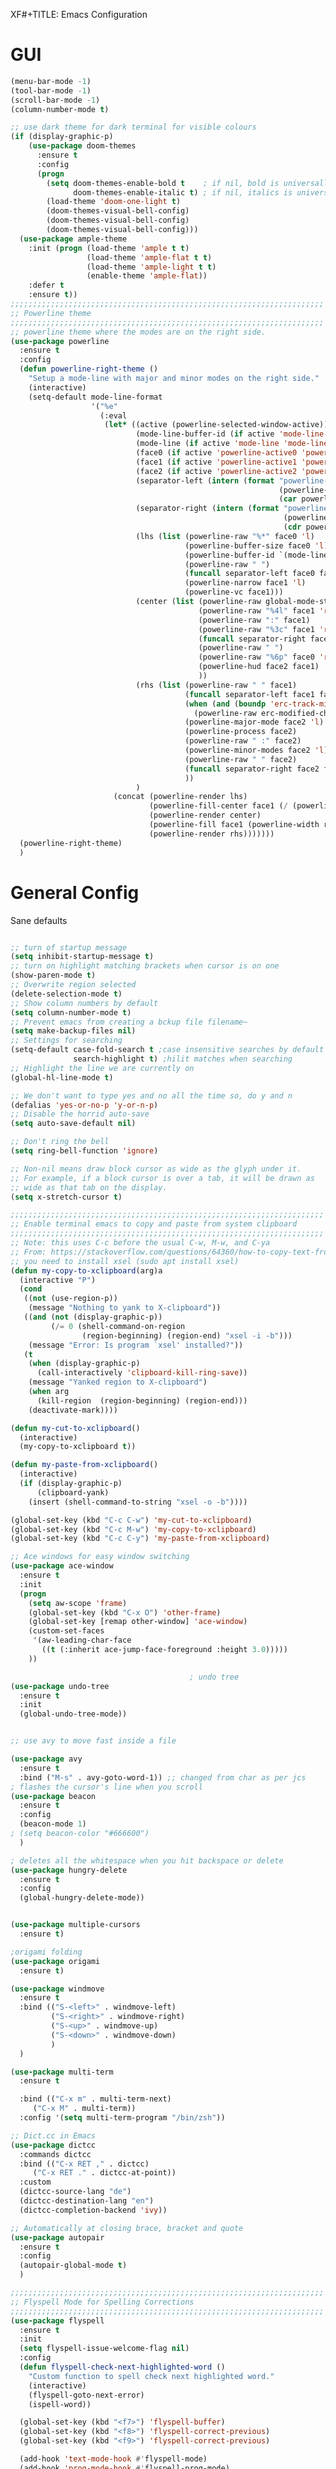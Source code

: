 XF#+TITLE: Emacs Configuration
#+AUTHOR: Simon


* GUI

#+BEGIN_SRC emacs-lisp
  (menu-bar-mode -1)
  (tool-bar-mode -1)
  (scroll-bar-mode -1)
  (column-number-mode t)

  ;; use dark theme for dark terminal for visible colours
  (if (display-graphic-p)
      (use-package doom-themes
        :ensure t
        :config
        (progn
          (setq doom-themes-enable-bold t    ; if nil, bold is universally disabled
                doom-themes-enable-italic t) ; if nil, italics is universally disabled
          (load-theme 'doom-one-light t)
          (doom-themes-visual-bell-config)
          (doom-themes-visual-bell-config)
          (doom-themes-visual-bell-config)))
    (use-package ample-theme
      :init (progn (load-theme 'ample t t)
                   (load-theme 'ample-flat t t)
                   (load-theme 'ample-light t t)
                   (enable-theme 'ample-flat))
      :defer t
      :ensure t))
  ;;;;;;;;;;;;;;;;;;;;;;;;;;;;;;;;;;;;;;;;;;;;;;;;;;;;;;;;;;;;;;;;;;;;;;
  ;; Powerline theme
  ;;;;;;;;;;;;;;;;;;;;;;;;;;;;;;;;;;;;;;;;;;;;;;;;;;;;;;;;;;;;;;;;;;;;;;
  ;; powerline theme where the modes are on the right side.
  (use-package powerline
    :ensure t
    :config
    (defun powerline-right-theme ()
      "Setup a mode-line with major and minor modes on the right side."
      (interactive)
      (setq-default mode-line-format
                    '("%e"
                      (:eval
                       (let* ((active (powerline-selected-window-active))
                              (mode-line-buffer-id (if active 'mode-line-buffer-id 'mode-line-buffer-id-inactive))
                              (mode-line (if active 'mode-line 'mode-line-inactive))
                              (face0 (if active 'powerline-active0 'powerline-inactive0))
                              (face1 (if active 'powerline-active1 'powerline-inactive1))
                              (face2 (if active 'powerline-active2 'powerline-inactive2))
                              (separator-left (intern (format "powerline-%s-%s"
                                                              (powerline-current-separator)
                                                              (car powerline-default-separator-dir))))
                              (separator-right (intern (format "powerline-%s-%s"
                                                               (powerline-current-separator)
                                                               (cdr powerline-default-separator-dir))))
                              (lhs (list (powerline-raw "%*" face0 'l)
                                         (powerline-buffer-size face0 'l)
                                         (powerline-buffer-id `(mode-line-buffer-id ,face0) 'l)
                                         (powerline-raw " ")
                                         (funcall separator-left face0 face1)
                                         (powerline-narrow face1 'l)
                                         (powerline-vc face1)))
                              (center (list (powerline-raw global-mode-string face1 'r)
                                            (powerline-raw "%4l" face1 'r)
                                            (powerline-raw ":" face1)
                                            (powerline-raw "%3c" face1 'r)
                                            (funcall separator-right face1 face0)
                                            (powerline-raw " ")
                                            (powerline-raw "%6p" face0 'r)
                                            (powerline-hud face2 face1)
                                            ))
                              (rhs (list (powerline-raw " " face1)
                                         (funcall separator-left face1 face2)
                                         (when (and (boundp 'erc-track-minor-mode) erc-track-minor-mode)
                                           (powerline-raw erc-modified-channels-object face2 'l))
                                         (powerline-major-mode face2 'l)
                                         (powerline-process face2)
                                         (powerline-raw " :" face2)
                                         (powerline-minor-modes face2 'l)
                                         (powerline-raw " " face2)
                                         (funcall separator-right face2 face1)
                                         ))
                              )
                         (concat (powerline-render lhs)
                                 (powerline-fill-center face1 (/ (powerline-width center) 2.0))
                                 (powerline-render center)
                                 (powerline-fill face1 (powerline-width rhs))
                                 (powerline-render rhs)))))))
    (powerline-right-theme)
    )

#+END_SRC

* General Config
  
Sane defaults
 #+BEGIN_SRC emacs-lisp

   ;; turn of startup message
   (setq inhibit-startup-message t)
   ;; turn on highlight matching brackets when cursor is on one
   (show-paren-mode t)
   ;; Overwrite region selected
   (delete-selection-mode t)
   ;; Show column numbers by default
   (setq column-number-mode t)
   ;; Prevent emacs from creating a bckup file filename~
   (setq make-backup-files nil)
   ;; Settings for searching
   (setq-default case-fold-search t ;case insensitive searches by default
                 search-highlight t) ;hilit matches when searching
   ;; Highlight the line we are currently on
   (global-hl-line-mode t)

   ;; We don't want to type yes and no all the time so, do y and n
   (defalias 'yes-or-no-p 'y-or-n-p)
   ;; Disable the horrid auto-save
   (setq auto-save-default nil)

   ;; Don't ring the bell
   (setq ring-bell-function 'ignore)

#+END_SRC

#+BEGIN_SRC emacs-lisp
;; Non-nil means draw block cursor as wide as the glyph under it.
;; For example, if a block cursor is over a tab, it will be drawn as
;; wide as that tab on the display.
(setq x-stretch-cursor t)

;;;;;;;;;;;;;;;;;;;;;;;;;;;;;;;;;;;;;;;;;;;;;;;;;;;;;;;;;;;;;;;;;;;;;;
;; Enable terminal emacs to copy and paste from system clipboard
;;;;;;;;;;;;;;;;;;;;;;;;;;;;;;;;;;;;;;;;;;;;;;;;;;;;;;;;;;;;;;;;;;;;;;
;; Note: this uses C-c before the usual C-w, M-w, and C-ya
;; From: https://stackoverflow.com/questions/64360/how-to-copy-text-from-emacs-to-another-application-on-linux
;; you need to install xsel (sudo apt install xsel)
(defun my-copy-to-xclipboard(arg)a
  (interactive "P")
  (cond
   ((not (use-region-p))
    (message "Nothing to yank to X-clipboard"))
   ((and (not (display-graphic-p))
         (/= 0 (shell-command-on-region
                (region-beginning) (region-end) "xsel -i -b")))
    (message "Error: Is program `xsel' installed?"))
   (t
    (when (display-graphic-p)
      (call-interactively 'clipboard-kill-ring-save))
    (message "Yanked region to X-clipboard")
    (when arg
      (kill-region  (region-beginning) (region-end)))
    (deactivate-mark))))

(defun my-cut-to-xclipboard()
  (interactive)
  (my-copy-to-xclipboard t))

(defun my-paste-from-xclipboard()
  (interactive)
  (if (display-graphic-p)
      (clipboard-yank)
    (insert (shell-command-to-string "xsel -o -b"))))

(global-set-key (kbd "C-c C-w") 'my-cut-to-xclipboard)
(global-set-key (kbd "C-c M-w") 'my-copy-to-xclipboard)
(global-set-key (kbd "C-c C-y") 'my-paste-from-xclipboard)

;; Ace windows for easy window switching
(use-package ace-window
  :ensure t
  :init
  (progn
    (setq aw-scope 'frame)
    (global-set-key (kbd "C-x O") 'other-frame)
    (global-set-key [remap other-window] 'ace-window)
    (custom-set-faces
     '(aw-leading-char-face
       ((t (:inherit ace-jump-face-foreground :height 3.0))))) 
    ))

                                        ; undo tree
(use-package undo-tree
  :ensure t
  :init
  (global-undo-tree-mode))


;; use avy to move fast inside a file

(use-package avy
  :ensure t
  :bind ("M-s" . avy-goto-word-1)) ;; changed from char as per jcs
; flashes the cursor's line when you scroll
(use-package beacon
  :ensure t
  :config
  (beacon-mode 1)
; (setq beacon-color "#666600")
  )

; deletes all the whitespace when you hit backspace or delete
(use-package hungry-delete
  :ensure t
  :config
  (global-hungry-delete-mode))


(use-package multiple-cursors
  :ensure t)

;origami folding
(use-package origami
  :ensure t)

(use-package windmove
  :ensure t
  :bind (("S-<left>" . windmove-left)
         ("S-<right>" . windmove-right)
         ("S-<up>" . windmove-up)
         ("S-<down>" . windmove-down)
         )
  )

(use-package multi-term
  :ensure t
  
  :bind (("C-x m" . multi-term-next)
	 ("C-x M" . multi-term))
  :config '(setq multi-term-program "/bin/zsh"))

;; Dict.cc in Emacs
(use-package dictcc
  :commands dictcc
  :bind (("C-x RET ," . dictcc)
	 ("C-x RET ." . dictcc-at-point))
  :custom
  (dictcc-source-lang "de")
  (dictcc-destination-lang "en")
  (dictcc-completion-backend 'ivy))

;; Automatically at closing brace, bracket and quote
(use-package autopair
  :ensure t
  :config
  (autopair-global-mode t)
  )

;;;;;;;;;;;;;;;;;;;;;;;;;;;;;;;;;;;;;;;;;;;;;;;;;;;;;;;;;;;;;;;;;;;;;;
;; Flyspell Mode for Spelling Corrections
;;;;;;;;;;;;;;;;;;;;;;;;;;;;;;;;;;;;;;;;;;;;;;;;;;;;;;;;;;;;;;;;;;;;;;
(use-package flyspell
  :ensure t
  :init
  (setq flyspell-issue-welcome-flag nil)
  :config
  (defun flyspell-check-next-highlighted-word ()
    "Custom function to spell check next highlighted word."
    (interactive)
    (flyspell-goto-next-error)
    (ispell-word))

  (global-set-key (kbd "<f7>") 'flyspell-buffer)
  (global-set-key (kbd "<f8>") 'flyspell-correct-previous)
  (global-set-key (kbd "<f9>") 'flyspell-correct-previous)

  (add-hook 'text-mode-hook #'flyspell-mode)
  (add-hook 'prog-mode-hook #'flyspell-prog-mode)
  )
(use-package flyspell-correct-ivy
  :ensure t
  :after flyspell)

(use-package which-key
:ensure t
:config (which-key-mode))

(use-package rainbow-mode
:ensure t)

(use-package epresent :ensure t)

#+END_SRC


* PDF-Tools
some tweaks from http://pragmaticemacs.com/emacs/even-more-pdf-tools-tweaks/

| C-s        | search file     |
| h          | annot-highlight |
| t          | annot-text      |
| D          | annot-delet     |
| <return>   | annot-commit    |
| <S-return> | annot-newline   |

#+BEGIN_SRC emacs-lisp
    ;; wrapper for save-buffer ignoring arguments
    (defun sim/save-buffer-no-args ()
      "Save buffer ignoring arguments"
      (save-buffer))

    (use-package pdf-tools
      :pin manual ;;manually update
      :config
      ;; initialise
      (pdf-tools-install)
      (setq-default pdf-view-display-size 'fit-page)
      ;; automatically annotate highlights
      (setq pdf-annot-activate-created-annotations t)
      ;; use isearch instead of swiper
      (define-key pdf-view-mode-map (kbd "C-s") 'isearch-forward)
      ;; turn off cua so copy works
      (add-hook 'pdf-view-mode-hook (lambda () (cua-mode 0)))
      ;; more fine-grained zooming
      (setq pdf-view-resize-factor 1.1)
      ;; keyboard shortcuts
      (define-key pdf-view-mode-map (kbd "h") 'pdf-annot-add-highlight-markup-annotation)
      (define-key pdf-view-mode-map (kbd "t") 'pdf-annot-add-text-annotation)
      (define-key pdf-view-mode-map (kbd "D") 'pdf-annot-delete)
      ;; wait until map is available
      (with-eval-after-load "pdf-annot"
        (define-key pdf-annot-edit-contents-minor-mode-map (kbd "<return>") 'pdf-annot-edit-contents-commit)
        (define-key pdf-annot-edit-contents-minor-mode-map (kbd "<S-return>") 'newline)
        ;; save after adding comment
        (advice-add 'pdf-annot-edit-contents-commit :after 'sim/save-buffer-no-args)))
#+END_SRC


* Latex


#+BEGIN_SRC emacs-lisp
(use-package company-auctex
:ensure t  
:defer t
  :init
  (add-hook 'LaTeX-mode-hook 'company-auctex-init))

(use-package tex
  :defer t
  :init
  (setq TeX-auto-save t
        TeX-parse-self t
        TeX-syntactic-comment t
        TeX-PDF-mode t
        ;; Synctex support
        TeX-source-correlate-mode t
        TeX-source-correlate-start-server nil
        ;; Setup reftex style (RefTeX is supported through extension)
        reftex-use-fonts t
        ;; Don't insert line-break at inline math
        LaTeX-fill-break-at-separators nil)
  (defvar latex-nofill-env '("equation"
                             "equation*"
                             "align"
                             "align*"
                             "tabular"
                             "tikzpicture")
    "List of environment names in which `auto-fill-mode' will be inhibited.")
  (add-hook 'LaTeX-mode-hook 'latex/auto-fill-mode)
  (add-hook 'LaTeX-mode-hook 'latex-math-mode)
  (add-hook 'LaTeX-mode-hook 'flyspell-mode)

  :config
  ;; (defun my/latex-mode-defaults ()
  ;;   (visual-line-mode +1)
  ;;   (yas-minor-mode -1))

  (defun latex//autofill ()
    "Check whether the pointer is ucrrently inside on the
environments described in `latex-nofill-env' and if so, inhibits
the automatic filling of the current paragraph."
    (let ((do-auto-fill t)
          (current-environment "")
          (level 0))
      (while (and do-auto-fill (not (string= current-environment "document")))
        (setq level (1+ level)
              current-environment (LaTeX-current-environment level)
              do-auto-fill (not (member current-environment latex-nofill-env))))
      (when do-auto-fill
        (do-auto-fill))))

  (defun latex/auto-fill-mode ()
    "Toggle uato-fill-mode using the custom auto-fill function."
    (interactive)
    (auto-fill-mode)
    (setq auto-fill-function 'latex//autofill))

  ;; (add-hook 'LaTeX-mode-hook 'turn-on-cdlatex)
  ;; (add-to-list 'auto-mode-alist '("\\.l[gh]s\\'" . tex-mode))

  (when (eq system-type 'darwin)
    (setq TeX-view-program-selection
          '((output-dvi "DVI Viewer")
            (output-pdf "PDF Viewer")
            (output-html "HTML Viewer")))

    (setq TeX-view-program-list
          '(("DVI Viewer" "open %o")
            ("PDF Viewer" "open %o")
            ("HTML Viewer" "open %o")))))

#+END_SRC



* Org-mode

#+BEGIN_SRC emacs-lisp
(global-set-key (kbd "C-c c") 'org-capture)
(global-set-key (kbd "C-c a") 'org-agenda)

(define-key org-mode-map (kbd "C-c C-.") 'org-time-stamp-inactive)

(setq org-modules (cons 'org-habit org-modules))

(use-package org-bullets
  :ensure t
  :config
  (add-hook 'org-mode-hook (lambda () (org-bullets-mode 1))))

(custom-set-variables
 '(org-directory "~/org")
 '(org-mobile-directory "~/org")
 '(org-default-notes-file (concat org-directory "/notes.org"))
 '(org-export-html-postamble nil)
 '(org-hide-leading-stars t)
 '(org-startup-folded (quote overview))
 '(org-startup-indented t)
 )


(setq org-agenda-custom-commands
      '(("c" "Simple agenda view"
         ((agenda "")
          (alltodo "")))))

(setq org-agenda-custom-commands
      '(("d" "Daily agenda and all TODOs"
         ((tags "PRIORITY=\"A\""
                ((org-agenda-skip-function '(org-agenda-skip-entry-if 'todo 'done))
                 (org-agenda-overriding-header "High-priority unfinished tasks:")))
          (agenda "" ((org-agenda-ndays 1)))
          (alltodo ""
                   ((org-agenda-skip-function '(or (air-org-skip-subtree-if-habit)
                                                   (air-org-skip-subtree-if-priority ?A)
                                                   (org-agenda-skip-if nil '(scheduled deadline))))
                    (org-agenda-overriding-header "ALL normal priority tasks:"))))
         ((org-agenda-compact-blocks t)))))

(setq org-agenda-files (list "~/org/secretary.org" "~/org/notes.org"))

(setq org-capture-templates
      '(("a" "Appointment" entry (file+headline  "~/org/secretary.org" "Appointment")
	 "* %?\n\n%^T\n\n:PROPERTIES:\n\n:END:\n\n")
	("t" "To Do Item" entry (file+headline "~/org/secretary.org" "Tasks")
	 "* TODO %?\n%u" :prepend t)
	("n" "Note" entry (file "~/org/notes.org")
	 "* %?\n%u" :prepend t)
        ))

(defadvice org-capture-finalize 
    (after delete-capture-frame activate)  
  "Advise capture-finalize to close the frame."  
  (if (equal "capture" (frame-parameter nil 'name))  
      (delete-frame)))

(defadvice org-capture-destroy 
    (after delete-capture-frame activate)  
  "Advise capture-destroy to close the frame."  
  (if (equal "capture" (frame-parameter nil 'name))  
      (delete-frame)))  

(use-package noflet
  :ensure t )
(defun make-capture-frame ()
  "Create a new frame and run 'org-capture'."
  (interactive)
  (make-frame '((name . "capture")))
  (select-frame-by-name "capture")
  (delete-other-windows)
  (noflet ((switch-to-buffer-other-window (buf) (switch-to-buffer buf)))
    (org-capture)))


(use-package org-download 
  :ensure t
  :after org
  :config
  (setq-default org-download-heading-lvl nil)
   ;;; to get rid of the #+DOWNLOADED part
  (setq-default org-download-image-dir "~/org/img/")
  (setq org-download-annotate-function (lambda (_) ""))
  (setq org-download-method 'attach)
  )

                                        ; to make notes to pdf using org-mode
                                        ;
(use-package org-noter
  :ensure t
  :config
  (setq-default org-noter-default-notes-file-names '("~/org/notes.org")
                org-noter-hide-other t
		org-noter))

;(use-package org-babel)


(use-package org-habit)

(use-package ob-python)

(use-package ob-ipython
:ensure t
  :config
  ;; for now I am disabling elpy only ob-ipython minor mode
  ;; what we should actually do, is just to ensure that
  ;; ob-ipython's company backend comes before elpy's (TODO)
  (add-hook 'ob-ipython-mode-hookp
            (lambda ()
              (elpy-mode 0)
              (company-mode 1)))
;  (add-to-list 'company-backends 'company-ob-ipython)
  (add-to-list 'org-latex-minted-langs '(ipython "python")))

;; active Babel languages
(org-babel-do-load-languages
 'org-babel-load-languages
 '((python . t)
   (ipython . t)
   (emacs-lisp . t)
   (C . t)))

#+END_SRC


* Ivy

#+BEGIN_SRC emacs-lisp
(use-package ivy
  :ensure t
  :config
  (require 'ivy)
  (ivy-mode t)
  (setq ivy-use-virtual-buffers t)
  (setq enable-recursive-minibuffers t)
  (setq ivy-wrap t)
  (global-set-key (kbd "C-c C-r") 'ivy-resume)
  ;; Show #/total when scrolling buffers
  (setq ivy-count-format "%d/%d ")
  )

(use-package swiper
  :ensure t
  :bind (("C-s" . swiper)
         ("C-r" . swiper))
  )
#+END_SRC


* Programming

#+BEGIN_SRC emacs-lisp
  (use-package elpy
    :ensure t
    :disabled
    :init
    (with-eval-after-load 'python
      (elpy-enable)
      (elpy-use-ipython)
      (delete 'elpy-module-highlight-indentation elpy-modules)))

  ;; Snippets
  (use-package yasnippet
    :ensure t
    :diminish yas-minor-mode
    :init (yas-global-mode t))

  ;; Autocomplete
  (use-package company
    :ensure t
    :defer 10
    :diminish company-mode
    :bind (:map company-active-map
                ("M-j" . company-select-next)
                ("M-k" . company-select-previous))
    :preface
    ;; enable yasnippet everywhere
    (defvar company-mode/enable-yas t
      "Enable yasnippet for all backends.")
    (defun company-mode/backend-with-yas (backend)
      (if (or 
           (not company-mode/enable-yas) 
           (and (listp backend) (member 'company-yasnippet backend)))
          backend
        (append (if (consp backend) backend (list backend))
                '(:with company-yasnippet))))

    :init (global-company-mode t)
    :config
    ;; no delay no autocomplete
    (setq
     company-idle-delay 0
     company-minimum-prefix-length 2
     company-tooltip-limit 20)

    (setq company-backends 
          (mapcar #'company-mode/backend-with-yas company-backends)))

  ;; Code-comprehension server
  (use-package ycmd
    :ensure t
    :init (add-hook 'c++-mode-hook #'ycmd-mode)
    :config
    (set-variable 'ycmd-server-command '("python" "/usr/share/ycmd/ycmd"))
    (set-variable 'ycmd-global-config (expand-file-name "~/.emacs.d/ycm_conf.py"))
                                          ;    (set-variable 'ycmd-extra-conf-whitelist '("~/.emacs.d/ycm_conf.py"))

    (use-package company-ycmd
      :ensure t
      :init (company-ycmd-setup)
      :config (add-to-list 'company-backends (company-mode/backend-with-yas 'company-ycmd))))

  ;; On-the-fly syntax checking
  (use-package flycheck
    :ensure t
    :diminish flycheck-mode
    :init (global-flycheck-mode t))

  (use-package flycheck-ycmd
    :ensure t
    :commands (flycheck-ycmd-setup)
    :init (add-hook 'ycmd-mode-hook 'flycheck-ycmd-setup))

  ;; Show argument list in echo area
  (use-package eldoc
    :diminish eldoc-mode
    :init (add-hook 'ycmd-mode-hook 'ycmd-eldoc-setup))
#+END_SRC
  
